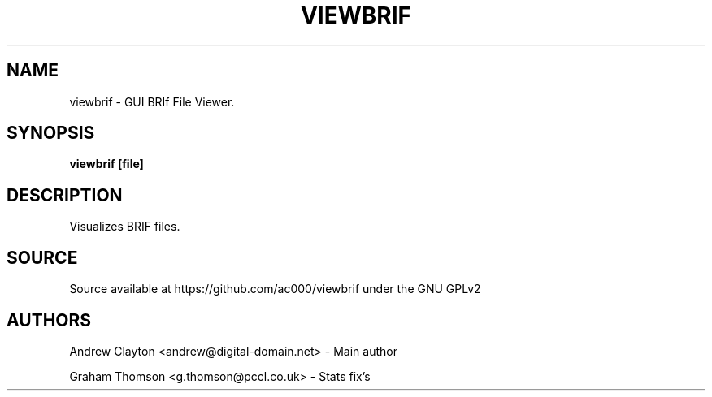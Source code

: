 .TH VIEWBRIF 1 "Sep 28 2015" LOCAL "General Commands Manual"
.SH NAME 
viewbrif - GUI BRIf File Viewer. 

.SH SYNOPSIS 
.B viewbrif [file]

.SH DESCRIPTION 
Visualizes BRIF files.

.SH SOURCE
Source available at https://github.com/ac000/viewbrif under the GNU GPLv2

.SH AUTHORS
Andrew Clayton <andrew@digital-domain.net> - Main author

Graham Thomson <g.thomson@pccl.co.uk> - Stats fix's
